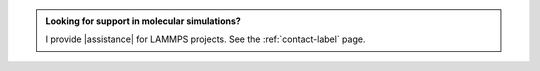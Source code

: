 .. admonition:: Looking for support in molecular simulations?
    :class: patreon

    I provide |assistance| for LAMMPS projects.
    See the :ref:`contact-label` page. 

.. |assistance| raw:: html

   <a href="https://www.patreon.com/molecularsimulations" target="_blank">assistance</a>